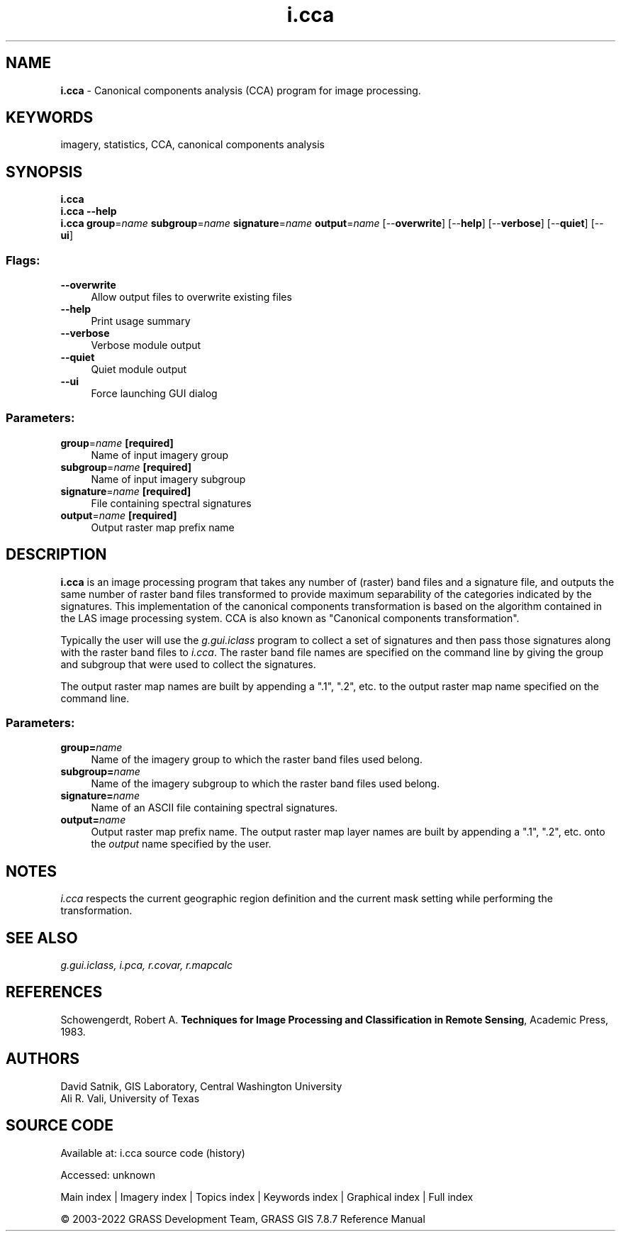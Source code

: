 .TH i.cca 1 "" "GRASS 7.8.7" "GRASS GIS User's Manual"
.SH NAME
\fI\fBi.cca\fR\fR  \- Canonical components analysis (CCA) program for image processing.
.SH KEYWORDS
imagery, statistics, CCA, canonical components analysis
.SH SYNOPSIS
\fBi.cca\fR
.br
\fBi.cca \-\-help\fR
.br
\fBi.cca\fR \fBgroup\fR=\fIname\fR \fBsubgroup\fR=\fIname\fR \fBsignature\fR=\fIname\fR \fBoutput\fR=\fIname\fR  [\-\-\fBoverwrite\fR]  [\-\-\fBhelp\fR]  [\-\-\fBverbose\fR]  [\-\-\fBquiet\fR]  [\-\-\fBui\fR]
.SS Flags:
.IP "\fB\-\-overwrite\fR" 4m
.br
Allow output files to overwrite existing files
.IP "\fB\-\-help\fR" 4m
.br
Print usage summary
.IP "\fB\-\-verbose\fR" 4m
.br
Verbose module output
.IP "\fB\-\-quiet\fR" 4m
.br
Quiet module output
.IP "\fB\-\-ui\fR" 4m
.br
Force launching GUI dialog
.SS Parameters:
.IP "\fBgroup\fR=\fIname\fR \fB[required]\fR" 4m
.br
Name of input imagery group
.IP "\fBsubgroup\fR=\fIname\fR \fB[required]\fR" 4m
.br
Name of input imagery subgroup
.IP "\fBsignature\fR=\fIname\fR \fB[required]\fR" 4m
.br
File containing spectral signatures
.IP "\fBoutput\fR=\fIname\fR \fB[required]\fR" 4m
.br
Output raster map prefix name
.SH DESCRIPTION
\fBi.cca\fR is an image processing program that takes any number of
(raster) band files and a signature file, and outputs the same number of
raster band files transformed to provide maximum separability of the
categories indicated by the signatures.  This implementation of the
canonical components transformation is based on the algorithm contained in
the LAS image
processing system. CCA is also known as \(dqCanonical components
transformation\(dq.
.PP
Typically the user will use the
\fIg.gui.iclass\fR
program to collect a set of signatures and then pass those
signatures along with the raster band files to
\fIi.cca\fR.  The raster band file names are specified
on the command line by giving the group and subgroup that
were used to collect the signatures.
.PP
The output raster map names are built by appending a \(dq.1\(dq,
\(dq.2\(dq, etc. to the output raster map name specified on the
command line.
.SS Parameters:
.IP "\fBgroup=\fR\fIname\fR   " 4m
.br
Name of the imagery group
to which the raster band files used belong.
.IP "\fBsubgroup=\fR\fIname\fR   " 4m
.br
Name of the imagery
subgroup to which the raster band files used
belong.
.IP "\fBsignature=\fR\fIname\fR   " 4m
.br
Name of an ASCII file containing spectral signatures.
.IP "\fBoutput=\fR\fIname\fR   " 4m
.br
Output raster map prefix name.  The output raster map
layer names are built by appending a \(dq.1\(dq, \(dq.2\(dq, etc. onto
the \fIoutput\fR name specified by the user.
.SH NOTES
\fIi.cca\fR respects the current geographic region definition
and the current mask setting while performing the transformation.
.SH SEE ALSO
\fI
g.gui.iclass,
i.pca,
r.covar,
r.mapcalc
\fR
.SH REFERENCES
Schowengerdt, Robert A.  \fBTechniques for Image Processing and
Classification in Remote Sensing\fR,  Academic Press, 1983.
.SH AUTHORS
David Satnik, GIS Laboratory,
Central Washington University
.br
Ali R. Vali,
University of Texas
.SH SOURCE CODE
.PP
Available at:
i.cca source code
(history)
.PP
Accessed: unknown
.PP
Main index |
Imagery index |
Topics index |
Keywords index |
Graphical index |
Full index
.PP
© 2003\-2022
GRASS Development Team,
GRASS GIS 7.8.7 Reference Manual
